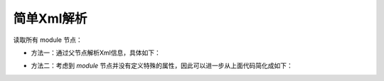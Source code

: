 简单Xml解析
------------------------------------
读取所有 module 节点：

.. code-block:: xml
    :linenos:

    <?xml version="1.0" encoding="UTF-8"?>
    <config xmlns="http://www.hasor.net/sechma/main">
        <hasor>
            <modules loadModule="${HASOR_LOAD_MODULE}" loadErrorShow="true">
                <module>net.hasor.web.render.RenderWebPlugin</module>
                <module>net.hasor.plugins.startup.StartupModule</module>
                <module>net.hasor.plugins.aop.AopModule</module>
            </modules>
        </hasor>
    </config>


- 方法一：通过父节点解析Xml信息，具体如下：

.. code-block:: java
    :linenos:

    XmlNode modules = env.getSettings().getXmlNode("hasor.modules");
    List<XmlNode> allModule = modules.getChildren("module");
    for (XmlNode modInfo : allModule){
        ...
    }

- 方法二：考虑到 `module` 节点并没有定义特殊的属性，因此可以进一步从上面代码简化成如下：

.. code-block:: java
    :linenos:

    String[] allModules = env.getSettings().getStringArray("hasor.modules.module");
